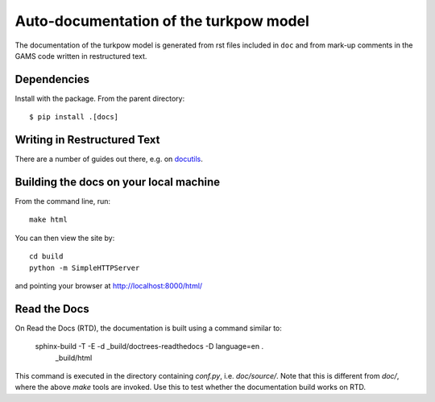 Auto-documentation of the turkpow model
=======================================

The documentation of the turkpow model is generated from rst files included in ``doc`` and from mark-up comments in the GAMS code written in restructured text.


Dependencies
------------

Install with the package. From the parent directory::

    $ pip install .[docs]


Writing in Restructured Text
----------------------------

There are a number of guides out there, e.g. on docutils_.


Building the docs on your local machine
---------------------------------------

From the command line, run::

    make html

You can then view the site by::

    cd build
    python -m SimpleHTTPServer

and pointing your browser at http://localhost:8000/html/


Read the Docs
-------------

On Read the Docs (RTD), the documentation is built using a command similar to:

    sphinx-build -T -E -d _build/doctrees-readthedocs -D language=en . \
      _build/html

This command is executed in the directory containing `conf.py`, i.e.
`doc/source/`. Note that this is different from `doc/`, where the above `make`
tools are invoked. Use this to test whether the documentation build works on
RTD.

.. _Sphinx: http://sphinx-doc.org/
.. _docutils: http://docutils.sourceforge.net/docs/user/rst/quickref.html
